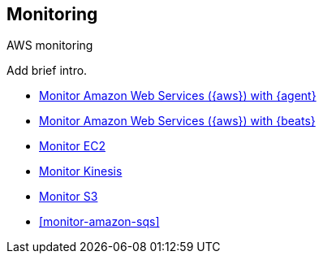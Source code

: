 [[monitor-aws-options]]
==   Monitoring

++++
<titleabbrev>AWS monitoring</titleabbrev>
++++

Add brief intro.

* <<monitor-aws-elastic-agent,Monitor Amazon Web Services ({aws}) with {agent}>>
* <<monitor-aws,Monitor Amazon Web Services ({aws}) with {beats}>>
* <<monitor-amazon-ec2,Monitor EC2>>
* <<monitor-amazon-kinesis,Monitor Kinesis>>
* <<monitor-amazon-s3,Monitor S3>>
* <<monitor-amazon-sqs>>


